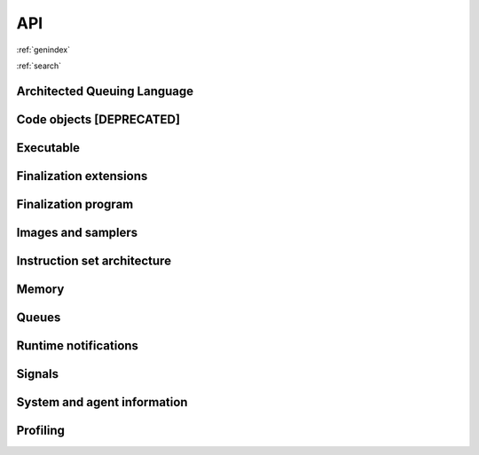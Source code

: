 .. meta::
   :description: HSA runtime implementation
   :keywords: ROCR, ROCm, library, tool, runtime

.. _rocr-api:

API
===

:ref:`genindex`

:ref:`search`

Architected Queuing Language
############################
.. doxygengroup:: aql
   :content-only:
   :inner:

Code objects [**DEPRECATED**]
#############################
.. doxygengroup:: code-object
   :content-only:
   :inner:

Executable
##########
.. doxygengroup:: executable
   :content-only:
   :inner:

Finalization extensions
#######################
.. doxygengroup:: ext-alt-finalizer-extensions
   :content-only:
   :inner:

Finalization program
####################
.. doxygengroup:: ext-alt-finalizer-program
   :content-only:
   :inner:

Images and samplers
###################
.. doxygengroup:: ext-images
   :content-only:
   :inner:

Instruction set architecture
############################
.. doxygengroup:: instruction-set-architecture
   :content-only:
   :inner:

Memory
######
.. doxygengroup:: memory
   :content-only:
   :inner:

Queues
######
.. doxygengroup:: queue
   :content-only:
   :inner:

Runtime notifications
#####################
.. doxygengroup:: status
   :content-only:
   :inner:

Signals
#######
.. doxygengroup:: signals
   :content-only:
   :inner:

System and agent information
############################
.. doxygengroup:: agentinfo
   :content-only:
   :inner:

Profiling
###############
.. doxygengroup:: profile
   :content-only:
   :inner: